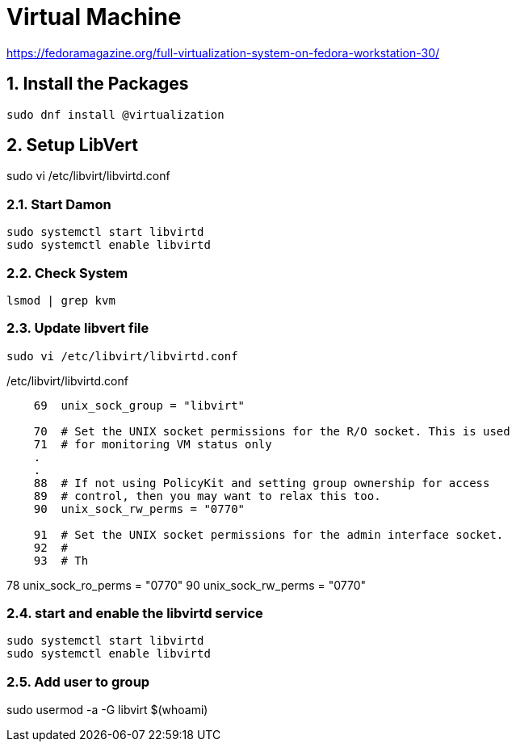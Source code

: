 = Virtual Machine
:sectnums:

https://fedoramagazine.org/full-virtualization-system-on-fedora-workstation-30/

== Install the Packages
[source,bash]
----
sudo dnf install @virtualization
----

== Setup LibVert
sudo vi /etc/libvirt/libvirtd.conf


=== Start Damon
[source,bash]
----
sudo systemctl start libvirtd
sudo systemctl enable libvirtd
----


=== Check System
[source,bash]
----
lsmod | grep kvm
----

=== Update libvert file
[source,bash]
----
sudo vi /etc/libvirt/libvirtd.conf
----

./etc/libvirt/libvirtd.conf
----
    69  unix_sock_group = "libvirt"

    70  # Set the UNIX socket permissions for the R/O socket. This is used
    71  # for monitoring VM status only
    .
    .
    88  # If not using PolicyKit and setting group ownership for access
    89  # control, then you may want to relax this too.
    90  unix_sock_rw_perms = "0770"

    91  # Set the UNIX socket permissions for the admin interface socket.
    92  #
    93  # Th
----



[big red]#78  unix_sock_ro_perms = "0770"#
[big red]#90  unix_sock_rw_perms = "0770"#


=== start and enable the libvirtd service
[source,bash]
----
sudo systemctl start libvirtd
sudo systemctl enable libvirtd
----


=== Add user to group
sudo usermod -a -G libvirt $(whoami)

